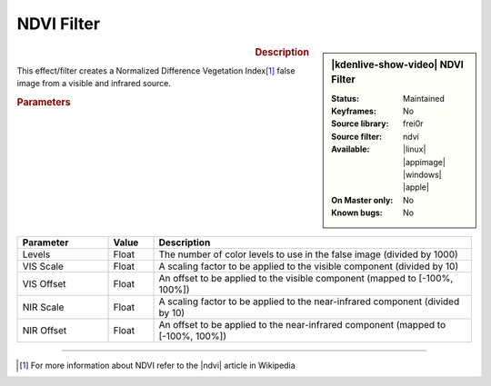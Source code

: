.. meta::

   :description: Kdenlive Video Effects - NDVI Filter
   :keywords: KDE, Kdenlive, video editor, help, learn, easy, effects, filter, video effects, stylize, ndvi filter

.. metadata-placeholder

   :authors: - Ttguy (https://userbase.kde.org/User:Ttguy)
             - Bernd Jordan (https://discuss.kde.org/u/berndmj)

   :license: Creative Commons License SA 4.0


NDVI Filter
===========

.. figure:: /images/effects_and_compositions/kdenlive2304_effects-ndvi_filter.webp
   :width: 365px
   :figwidth: 365px
   :align: left
   :alt: kdenlive2304_effects-ndvi_filter

.. sidebar:: |kdenlive-show-video| NDVI Filter

   :**Status**:
      Maintained
   :**Keyframes**:
      No
   :**Source library**:
      frei0r
   :**Source filter**:
      ndvi
   :**Available**:
      |linux| |appimage| |windows| |apple|
   :**On Master only**:
      No
   :**Known bugs**:
      No

.. rst-class:: clear-both


.. rubric:: Description

This effect/filter creates a Normalized Difference Vegetation Index\ [1]_ false image from a visible and infrared source.


.. rubric:: Parameters

.. list-table::
   :header-rows: 1
   :width: 100%
   :widths: 20 10 70
   :class: table-wrap

   * - Parameter
     - Value
     - Description
   * - Levels
     - Float
     - The number of color levels to use in the false image (divided by 1000)
   * - VIS Scale
     - Float
     - A scaling factor to be applied to the visible component (divided by 10)
   * - VIS Offset
     - Float
     - An offset to be applied to the visible component (mapped to [-100%, 100%])
   * - NIR Scale
     - Float
     - A scaling factor to be applied to the near-infrared component (divided by 10)
   * - NIR Offset
     - Float
     - An offset to be applied to the near-infrared component (mapped to [-100%, 100%])


----

.. |ndvi| raw:: html

   <a href="https://en.wikipedia.org/wiki/Normalized_Difference_Vegetation_Index" target="_blank">NDVI</a>

.. [1] For more information about NDVI refer to the |ndvi| article in Wikipedia
